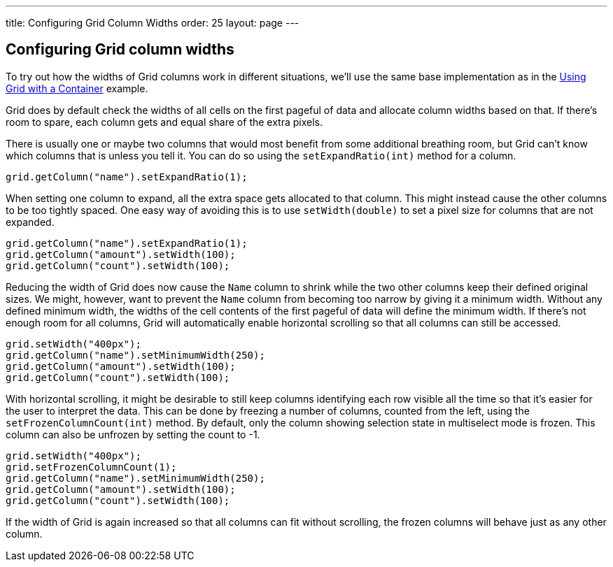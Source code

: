 ---
title: Configuring Grid Column Widths
order: 25
layout: page
---

[[configuring-grid-column-widths]]
Configuring Grid column widths
------------------------------

To try out how the widths of Grid columns work in different situations,
we'll use the same base implementation as in the
<<UsingGridWithAContainer#using-grid-with-a-container,
Using Grid with a Container>> example.

Grid does by default check the widths of all cells on the first pageful
of data and allocate column widths based on that. If there's room to
spare, each column gets and equal share of the extra pixels.

There is usually one or maybe two columns that would most benefit from
some additional breathing room, but Grid can't know which columns that
is unless you tell it. You can do so using the `setExpandRatio(int)`
method for a column.

[source,java]
....
grid.getColumn("name").setExpandRatio(1);
....

When setting one column to expand, all the extra space gets allocated to
that column. This might instead cause the other columns to be too
tightly spaced. One easy way of avoiding this is to use `setWidth(double)`
to set a pixel size for columns that are not expanded.

[source,java]
....
grid.getColumn("name").setExpandRatio(1);
grid.getColumn("amount").setWidth(100);
grid.getColumn("count").setWidth(100);
....

Reducing the width of Grid does now cause the `Name` column to shrink
while the two other columns keep their defined original sizes. We might,
however, want to prevent the `Name` column from becoming too narrow by
giving it a minimum width. Without any defined minimum width, the widths
of the cell contents of the first pageful of data will define the
minimum width. If there's not enough room for all columns, Grid will
automatically enable horizontal scrolling so that all columns can still
be accessed.

[source,java]
....
grid.setWidth("400px");
grid.getColumn("name").setMinimumWidth(250);
grid.getColumn("amount").setWidth(100);
grid.getColumn("count").setWidth(100);
....

With horizontal scrolling, it might be desirable to still keep columns
identifying each row visible all the time so that it's easier for the
user to interpret the data. This can be done by freezing a number of
columns, counted from the left, using the `setFrozenColumnCount(int)`
method. By default, only the column showing selection state in
multiselect mode is frozen. This column can also be unfrozen by setting
the count to -1.

[source,java]
....
grid.setWidth("400px");
grid.setFrozenColumnCount(1);
grid.getColumn("name").setMinimumWidth(250);
grid.getColumn("amount").setWidth(100);
grid.getColumn("count").setWidth(100);
....

If the width of Grid is again increased so that all columns can fit
without scrolling, the frozen columns will behave just as any other
column.
